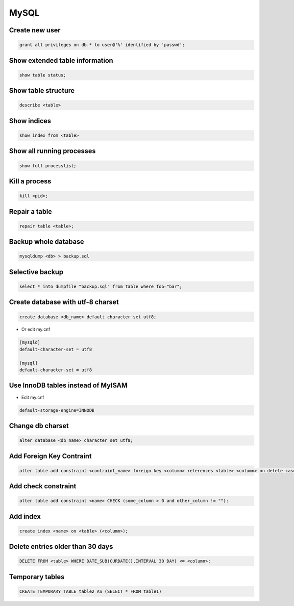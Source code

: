#####
MySQL
#####

Create new user
===============

.. code-block:: sql

  grant all privileges on db.* to user@'%' identified by 'passwd';


Show extended table information
================================

.. code-block:: sql

  show table status;


Show table structure
====================

.. code-block:: sql

  describe <table>


Show indices
============

.. code-block:: sql

  show index from <table>


Show all running processes
==========================

.. code-block:: sql

  show full processlist;


Kill a process
==============

.. code-block:: sql

  kill <pid>;


Repair a table
==============

.. code-block:: sql

  repair table <table>;


Backup whole database
=====================

.. code-block:: bash

  mysqldump <db> > backup.sql


Selective backup
================

.. code-block:: sql

  select * into dumpfile "backup.sql" from table where foo="bar";


Create database with utf-8 charset
==================================

.. code-block:: sql

  create database <db_name> default character set utf8;

* Or edit my.cnf

.. code-block:: bash

  [mysqld]
  default-character-set = utf8

  [mysql]
  default-character-set = utf8

Use InnoDB tables instead of MyISAM
====================================

* Edit my.cnf

.. code-block:: bash

  default-storage-engine=INNODB

Change db charset
=================

.. code-block:: sql

  alter database <db_name> character set utf8;


Add Foreign Key Contraint
==========================

.. code-block:: sql

  alter table add constraint <contraint_name> foreign key <column> references <table> <column> on delete cascade;

Add check constraint
====================

.. code-block:: sql

  alter table add constraint <name> CHECK (some_column > 0 and other_column != "");

Add index
=========

.. code-block:: sql

  create index <name> on <table> (<column>);

Delete entries older than 30 days
=================================

.. code-block:: sql

  DELETE FROM <table> WHERE DATE_SUB(CURDATE(),INTERVAL 30 DAY) <= <column>;


Temporary tables
================

.. code-block:: sql

  CREATE TEMPORARY TABLE table2 AS (SELECT * FROM table1)

